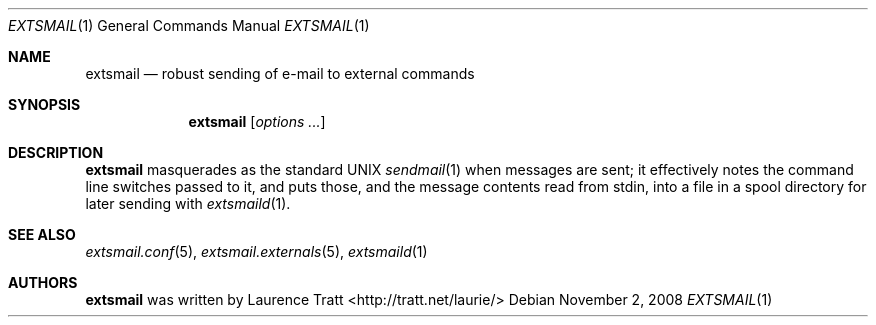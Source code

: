 .\" Copyright (C)2008 Laurence Tratt http://tratt.net/laurie/
.\"
.\" Permission is hereby granted, free of charge, to any person obtaining a copy
.\" of this software and associated documentation files (the "Software"), to
.\" deal in the Software without restriction, including without limitation the
.\" rights to use, copy, modify, merge, publish, distribute, sublicense, and/or
.\" sell copies of the Software, and to permit persons to whom the Software is
.\" furnished to do so, subject to the following conditions:
.\"
.\" The above copyright notice and this permission notice shall be included in
.\" all copies or substantial portions of the Software.
.\"
.\" THE SOFTWARE IS PROVIDED "AS IS", WITHOUT WARRANTY OF ANY KIND, EXPRESS OR
.\" IMPLIED, INCLUDING BUT NOT LIMITED TO THE WARRANTIES OF MERCHANTABILITY,
.\" FITNESS FOR A PARTICULAR PURPOSE AND NONINFRINGEMENT. IN NO EVENT SHALL THE
.\" AUTHORS OR COPYRIGHT HOLDERS BE LIABLE FOR ANY CLAIM, DAMAGES OR OTHER
.\" LIABILITY, WHETHER IN AN ACTION OF CONTRACT, TORT OR OTHERWISE, ARISING
.\" FROM, OUT OF OR IN CONNECTION WITH THE SOFTWARE OR THE USE OR OTHER DEALINGS
.\" IN THE SOFTWARE.
.Dd $Mdocdate: November 2 2008 $
.Dt EXTSMAIL 1
.Os
.Sh NAME
.Nm extsmail
.Nd robust sending of e-mail to external commands
.Sh SYNOPSIS
.Nm extsmail
.Op Ar options ...
.Sh DESCRIPTION
.Nm
masquerades as the standard UNIX
.Xr sendmail 1
when messages are sent; it effectively notes the command line switches passed to
it, and puts those, and the message contents read from stdin, into a file in
a spool directory for later sending with
.Xr extsmaild 1 .
.Sh SEE ALSO
.Xr extsmail.conf 5 ,
.Xr extsmail.externals 5 ,
.Xr extsmaild 1
.Sh AUTHORS
.An -nosplit
.Nm
was written by
.An Laurence Tratt Aq http://tratt.net/laurie/